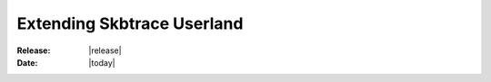 .. _extending_userland:

#################################
  Extending Skbtrace Userland
#################################

:Release: |release|
:Date: |today|

